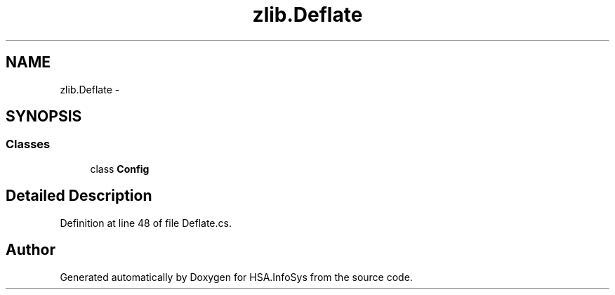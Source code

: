 .TH "zlib.Deflate" 3 "Fri Jul 5 2013" "Version 1.0" "HSA.InfoSys" \" -*- nroff -*-
.ad l
.nh
.SH NAME
zlib.Deflate \- 
.SH SYNOPSIS
.br
.PP
.SS "Classes"

.in +1c
.ti -1c
.RI "class \fBConfig\fP"
.br
.in -1c
.SH "Detailed Description"
.PP 
Definition at line 48 of file Deflate\&.cs\&.

.SH "Author"
.PP 
Generated automatically by Doxygen for HSA\&.InfoSys from the source code\&.
